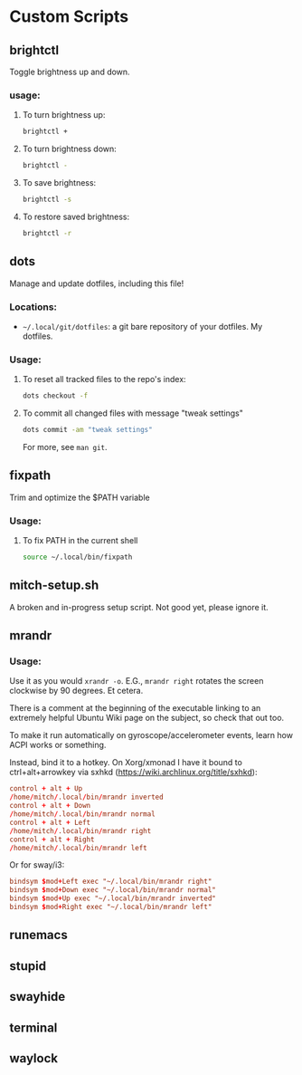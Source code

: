* Custom Scripts
** brightctl
Toggle brightness up and down.
*** usage:
**** To turn brightness up:
#+begin_src sh
  brightctl +
#+end_src
**** To turn brightness down:
#+begin_src sh
  brightctl -
#+end_src
**** To save brightness:
#+begin_src sh
brightctl -s
#+end_src
**** To restore saved brightness:
#+begin_src sh
brightctl -r
#+end_src
** dots
Manage and update dotfiles, including this file!
*** Locations:
- =~/.local/git/dotfiles=: a git bare repository of your dotfiles. My dotfiles.
*** Usage:
**** To reset all tracked files to the repo's index:
#+begin_src sh
dots checkout -f
#+end_src
**** To commit all changed files with message "tweak settings"
#+begin_src sh
dots commit -am "tweak settings"
#+end_src
For more, see =man git=.
** fixpath
Trim and optimize the $PATH variable
*** Usage:
**** To fix PATH in the current shell
#+begin_src sh
source ~/.local/bin/fixpath
#+end_src
** mitch-setup.sh
A broken and in-progress setup script. Not good yet, please ignore it.
** mrandr
*** Usage:

Use it as you would =xrandr -o=. E.G., =mrandr right= rotates the screen
clockwise by 90 degrees. Et cetera.

There is a comment at the beginning of the executable linking to an extremely
helpful Ubuntu Wiki page on the subject, so check that out too.

To make it run automatically on gyroscope/accelerometer events, learn how ACPI
works or something.

Instead, bind it to a hotkey. On Xorg/xmonad I have it bound to
ctrl+alt+arrowkey via sxhkd (https://wiki.archlinux.org/title/sxhkd):

#+begin_src conf
  control + alt + Up
  /home/mitch/.local/bin/mrandr inverted
  control + alt + Down
  /home/mitch/.local/bin/mrandr normal
  control + alt + Left
  /home/mitch/.local/bin/mrandr right
  control + alt + Right
  /home/mitch/.local/bin/mrandr left
#+end_src

Or for sway/i3:

#+begin_src conf
  bindsym $mod+Left exec "~/.local/bin/mrandr right"
  bindsym $mod+Down exec "~/.local/bin/mrandr normal"
  bindsym $mod+Up exec "~/.local/bin/mrandr inverted"
  bindsym $mod+Right exec "~/.local/bin/mrandr left"
#+end_src
** runemacs
** stupid
** swayhide
** terminal
** waylock
